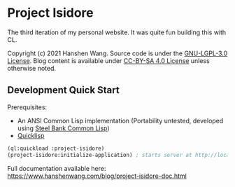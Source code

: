 * Project Isidore
[[https://github.com/HanshenWang/project-isidore/actions/workflows/CI.yml][https://github.com/HanshenWang/project-isidore/actions/workflows/CI.yml/badge.svg]]

The third iteration of my personal website. It was quite fun building this with CL.

Copyright (c) 2021 Hanshen Wang. Source code is under the [[https://www.gnu.org/licenses/lgpl-3.0.en.html][GNU-LGPL-3.0 License]]. Blog
content is available under [[https://creativecommons.org/licenses/by-sa/4.0/legalcode][CC-BY-SA 4.0 License]] unless otherwise noted.

** Development Quick Start

Prerequisites:
- An ANSI Common Lisp implementation (Portability untested, developed using [[http://www.sbcl.org/][Steel Bank Common Lisp]])
- [[https://www.quicklisp.org/beta/][Quicklisp]]

#+begin_src lisp
(ql:quickload :project-isidore)
(project-isidore:initialize-application) ; starts server at http://localhost:8080
#+end_src

Full documentation available here: https://www.hanshenwang.com/blog/project-isidore-doc.html
